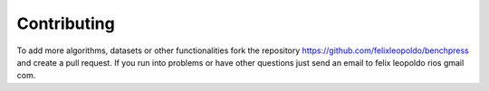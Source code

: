Contributing
#################


To add more algorithms, datasets or other functionalities fork the repository https://github.com/felixleopoldo/benchpress and create a pull request.
If you run into problems or have other questions just send an email to felix leopoldo rios gmail com.